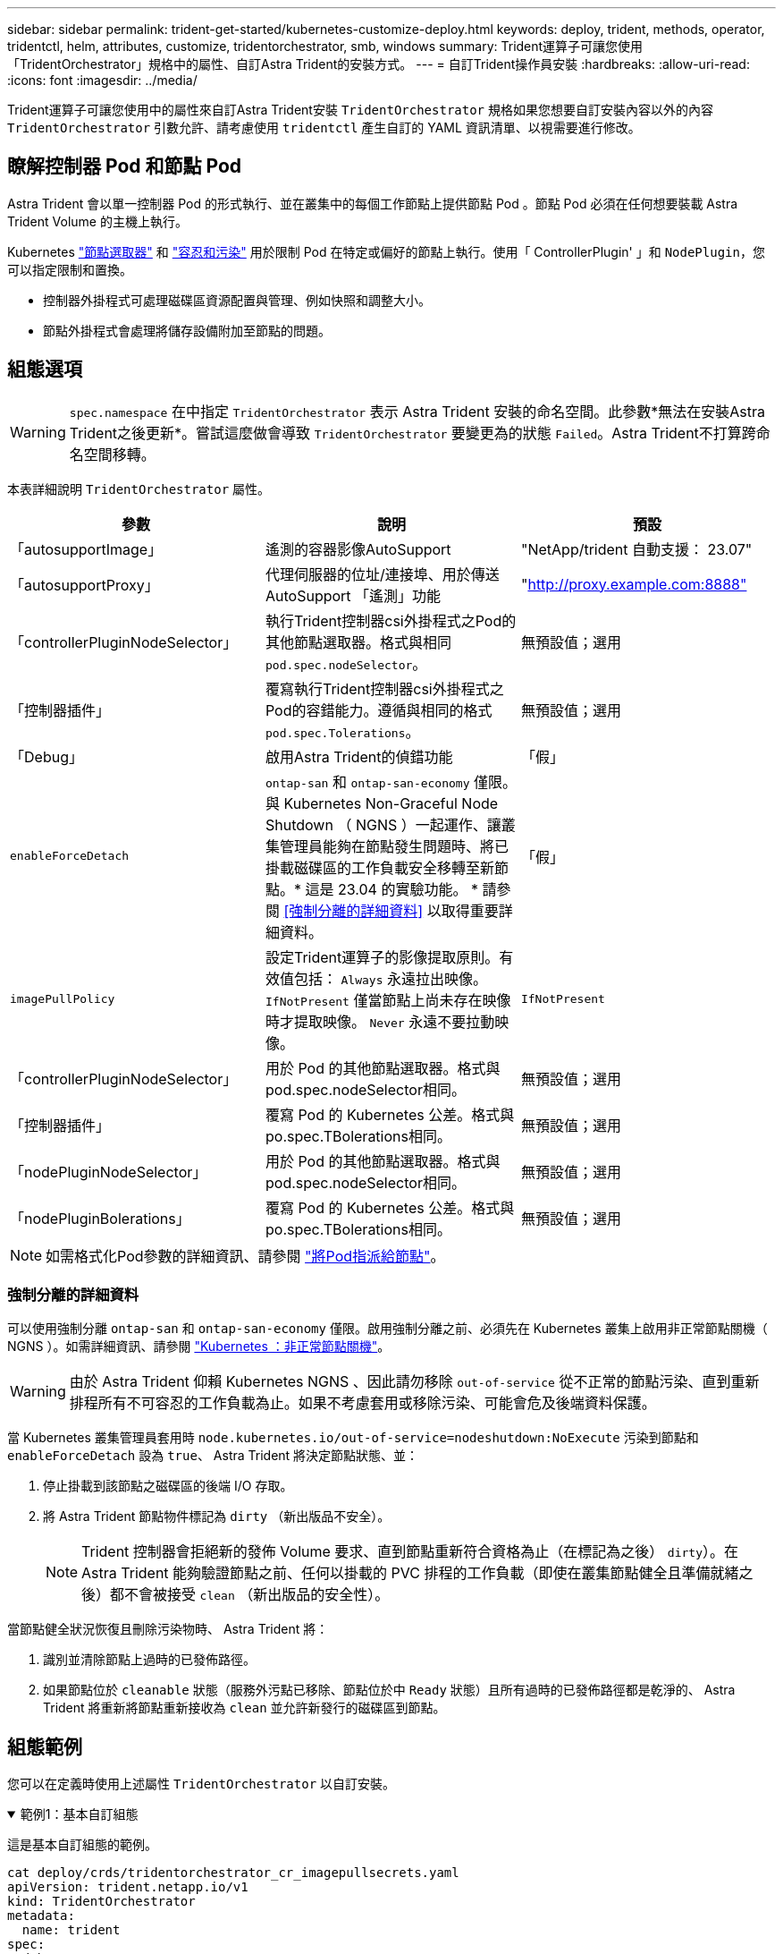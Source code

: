 ---
sidebar: sidebar 
permalink: trident-get-started/kubernetes-customize-deploy.html 
keywords: deploy, trident, methods, operator, tridentctl, helm, attributes, customize, tridentorchestrator, smb, windows 
summary: Trident運算子可讓您使用「TridentOrchestrator」規格中的屬性、自訂Astra Trident的安裝方式。 
---
= 自訂Trident操作員安裝
:hardbreaks:
:allow-uri-read: 
:icons: font
:imagesdir: ../media/


[role="lead"]
Trident運算子可讓您使用中的屬性來自訂Astra Trident安裝 `TridentOrchestrator` 規格如果您想要自訂安裝內容以外的內容 `TridentOrchestrator` 引數允許、請考慮使用 `tridentctl` 產生自訂的 YAML 資訊清單、以視需要進行修改。



== 瞭解控制器 Pod 和節點 Pod

Astra Trident 會以單一控制器 Pod 的形式執行、並在叢集中的每個工作節點上提供節點 Pod 。節點 Pod 必須在任何想要裝載 Astra Trident Volume 的主機上執行。

Kubernetes link:https://kubernetes.io/docs/concepts/scheduling-eviction/assign-pod-node/["節點選取器"^] 和 link:https://kubernetes.io/docs/concepts/scheduling-eviction/taint-and-toleration/["容忍和污染"^] 用於限制 Pod 在特定或偏好的節點上執行。使用「 ControllerPlugin' 」和 `NodePlugin`，您可以指定限制和置換。

* 控制器外掛程式可處理磁碟區資源配置與管理、例如快照和調整大小。
* 節點外掛程式會處理將儲存設備附加至節點的問題。




== 組態選項


WARNING: `spec.namespace` 在中指定 `TridentOrchestrator` 表示 Astra Trident 安裝的命名空間。此參數*無法在安裝Astra Trident之後更新*。嘗試這麼做會導致 `TridentOrchestrator` 要變更為的狀態 `Failed`。Astra Trident不打算跨命名空間移轉。

本表詳細說明 `TridentOrchestrator` 屬性。

[cols="3"]
|===
| 參數 | 說明 | 預設 


| 「autosupportImage」 | 遙測的容器影像AutoSupport | "NetApp/trident 自動支援： 23.07" 


| 「autosupportProxy」 | 代理伺服器的位址/連接埠、用於傳送AutoSupport 「遙測」功能 | "http://proxy.example.com:8888"[] 


| 「controllerPluginNodeSelector」 | 執行Trident控制器csi外掛程式之Pod的其他節點選取器。格式與相同 `pod.spec.nodeSelector`。 | 無預設值；選用 


| 「控制器插件」 | 覆寫執行Trident控制器csi外掛程式之Pod的容錯能力。遵循與相同的格式 `pod.spec.Tolerations`。 | 無預設值；選用 


| 「Debug」 | 啟用Astra Trident的偵錯功能 | 「假」 


| `enableForceDetach` | `ontap-san` 和 `ontap-san-economy` 僅限。與 Kubernetes Non-Graceful Node Shutdown （ NGNS ）一起運作、讓叢集管理員能夠在節點發生問題時、將已掛載磁碟區的工作負載安全移轉至新節點。* 這是 23.04 的實驗功能。 * 請參閱 <<強制分離的詳細資料>> 以取得重要詳細資料。 | 「假」 


| `imagePullPolicy` | 設定Trident運算子的影像提取原則。有效值包括：
`Always` 永遠拉出映像。
`IfNotPresent` 僅當節點上尚未存在映像時才提取映像。
`Never` 永遠不要拉動映像。 | `IfNotPresent` 


| 「controllerPluginNodeSelector」 | 用於 Pod 的其他節點選取器。格式與pod.spec.nodeSelector相同。 | 無預設值；選用 


| 「控制器插件」 | 覆寫 Pod 的 Kubernetes 公差。格式與po.spec.TBolerations相同。 | 無預設值；選用 


| 「nodePluginNodeSelector」 | 用於 Pod 的其他節點選取器。格式與pod.spec.nodeSelector相同。 | 無預設值；選用 


| 「nodePluginBolerations」 | 覆寫 Pod 的 Kubernetes 公差。格式與po.spec.TBolerations相同。 | 無預設值；選用 
|===

NOTE: 如需格式化Pod參數的詳細資訊、請參閱 link:https://kubernetes.io/docs/concepts/scheduling-eviction/assign-pod-node/["將Pod指派給節點"^]。



=== 強制分離的詳細資料

可以使用強制分離 `ontap-san` 和 `ontap-san-economy` 僅限。啟用強制分離之前、必須先在 Kubernetes 叢集上啟用非正常節點關機（ NGNS ）。如需詳細資訊、請參閱 link:https://kubernetes.io/docs/concepts/architecture/nodes/#non-graceful-node-shutdown["Kubernetes ：非正常節點關機"^]。


WARNING: 由於 Astra Trident 仰賴 Kubernetes NGNS 、因此請勿移除 `out-of-service` 從不正常的節點污染、直到重新排程所有不可容忍的工作負載為止。如果不考慮套用或移除污染、可能會危及後端資料保護。

當 Kubernetes 叢集管理員套用時 `node.kubernetes.io/out-of-service=nodeshutdown:NoExecute` 污染到節點和 `enableForceDetach` 設為 `true`、 Astra Trident 將決定節點狀態、並：

. 停止掛載到該節點之磁碟區的後端 I/O 存取。
. 將 Astra Trident 節點物件標記為 `dirty` （新出版品不安全）。
+

NOTE: Trident 控制器會拒絕新的發佈 Volume 要求、直到節點重新符合資格為止（在標記為之後） `dirty`）。在 Astra Trident 能夠驗證節點之前、任何以掛載的 PVC 排程的工作負載（即使在叢集節點健全且準備就緒之後）都不會被接受 `clean` （新出版品的安全性）。



當節點健全狀況恢復且刪除污染物時、 Astra Trident 將：

. 識別並清除節點上過時的已發佈路徑。
. 如果節點位於 `cleanable` 狀態（服務外污點已移除、節點位於中 `Ready` 狀態）且所有過時的已發佈路徑都是乾淨的、 Astra Trident 將重新將節點重新接收為 `clean` 並允許新發行的磁碟區到節點。




== 組態範例

您可以在定義時使用上述屬性 `TridentOrchestrator` 以自訂安裝。

.範例1：基本自訂組態
[%collapsible%open]
====
這是基本自訂組態的範例。

[listing]
----
cat deploy/crds/tridentorchestrator_cr_imagepullsecrets.yaml
apiVersion: trident.netapp.io/v1
kind: TridentOrchestrator
metadata:
  name: trident
spec:
  debug: true
  namespace: trident
  imagePullSecrets:
  - thisisasecret
----
====
.範例2：使用節點選取器進行部署
[%collapsible%open]
====
此範例說明如何使用節點選取器來部署Trident：

[listing]
----
apiVersion: trident.netapp.io/v1
kind: TridentOrchestrator
metadata:
  name: trident
spec:
  debug: true
  namespace: trident
  controllerPluginNodeSelector:
    nodetype: master
  nodePluginNodeSelector:
    storage: netapp
----
====
.範例3：部署在Windows工作節點上
[%collapsible%open]
====
此範例說明如何在Windows工作節點上進行部署。

[listing]
----
cat deploy/crds/tridentorchestrator_cr.yaml
apiVersion: trident.netapp.io/v1
kind: TridentOrchestrator
metadata:
  name: trident
spec:
  debug: true
  namespace: trident
  windows: true
----
====